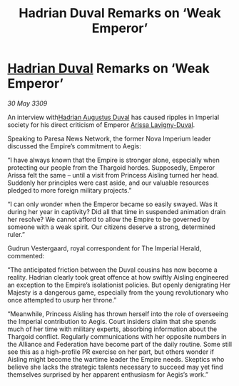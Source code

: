 :PROPERTIES:
:ID:       041e4059-4600-41c3-8d7d-f8edfaff6286
:END:
#+title: Hadrian Duval Remarks on ‘Weak Emperor’
#+filetags: :Empire:Federation:Alliance:Thargoid:galnet:

* [[id:c4f47591-9c52-441f-8853-536f577de922][Hadrian Duval]] Remarks on ‘Weak Emperor’

/30 May 3309/

An interview with[[id:c4f47591-9c52-441f-8853-536f577de922][Hadrian Augustus Duval]] has caused ripples in Imperial society for his direct criticism of Emperor [[id:34f3cfdd-0536-40a9-8732-13bf3a5e4a70][Arissa Lavigny-Duval]]. 

Speaking to Paresa News Network, the former Nova Imperium leader discussed the Empire’s commitment to Aegis: 

“I have always known that the Empire is stronger alone, especially when protecting our people from the Thargoid hordes. Supposedly, Emperor Arissa felt the same – until a visit from Princess Aisling turned her head. Suddenly her principles were cast aside, and our valuable resources pledged to more foreign military projects.” 

“I can only wonder when the Emperor became so easily swayed. Was it during her year in captivity? Did all that time in suspended animation drain her resolve? We cannot afford to allow the Empire to be governed by someone with a weak spirit. Our citizens deserve a strong, determined ruler.” 

Gudrun Vestergaard, royal correspondent for The Imperial Herald, commented: 

“The anticipated friction between the Duval cousins has now become a reality. Hadrian clearly took great offence at how swiftly Aisling engineered an exception to the Empire’s isolationist policies. But openly denigrating Her Majesty is a dangerous game, especially from the young revolutionary who once attempted to usurp her throne.” 

“Meanwhile, Princess Aisling has thrown herself into the role of overseeing the Imperial contribution to Aegis. Court insiders claim that she spends much of her time with military experts, absorbing information about the Thargoid conflict. Regularly communications with her opposite numbers in the Alliance and Federation have become part of the daily routine. Some still see this as a high-profile PR exercise on her part, but others wonder if Aisling might become the wartime leader the Empire needs. Skeptics who believe she lacks the strategic talents necessary to succeed may yet find themselves surprised by her apparent enthusiasm for Aegis’s work.”
